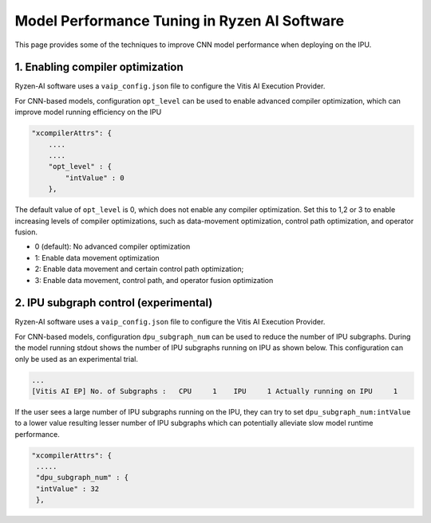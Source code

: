 #############################################
Model Performance Tuning in Ryzen AI Software
#############################################

This page provides some of the techniques to improve CNN model performance when deploying on the IPU.

1. Enabling compiler optimization
~~~~~~~~~~~~~~~~~~~~~~~~~~~~~~~~~

Ryzen-AI software uses a ``vaip_config.json`` file to configure the Vitis AI Execution Provider. 

For CNN-based models, configuration ``opt_level`` can be used to enable advanced compiler optimization, which can improve model running efficiency on the IPU


.. code-block:: 

    "xcompilerAttrs": {
        ....
        ....
        "opt_level" : {
            "intValue" : 0
        },



The default value of ``opt_level`` is 0, which does not enable any compiler optimization. Set this to 1,2 or 3 to enable increasing levels of compiler optimizations, such as data-movement optimization, control path optimization, and operator fusion. 

- 0 (default): No advanced compiler optimization
- 1: Enable data movement optimization
- 2: Enable data movement and certain control path optimization; 
- 3: Enable data movement, control path, and operator fusion optimization


2. IPU subgraph control (experimental)
~~~~~~~~~~~~~~~~~~~~~~~~~~~~~~~~~~~~~~

Ryzen-AI software uses a ``vaip_config.json`` file to configure the Vitis AI Execution Provider. 

For CNN-based models, configuration ``dpu_subgraph_num`` can be used to reduce the number of IPU subgraphs. During the model running stdout shows the number of IPU subgraphs running on IPU as shown below. This configuration can only be used as an experimental trial.

.. code-block::

   ...
   [Vitis AI EP] No. of Subgraphs :   CPU     1    IPU     1 Actually running on IPU     1

If the user sees a large number of IPU subgraphs running on the IPU, they can try to set ``dpu_subgraph_num:intValue`` to a lower value resulting lesser number of IPU subgraphs which can potentially alleviate slow model runtime performance. 

.. code-block::

    "xcompilerAttrs": {
     .....
     "dpu_subgraph_num" : {
     "intValue" : 32
     },



..
  ------------

  #####################################
  License
  #####################################

  Ryzen AI is licensed under MIT License. Refer to the LICENSE file for the full license text and copyright notice.

    
